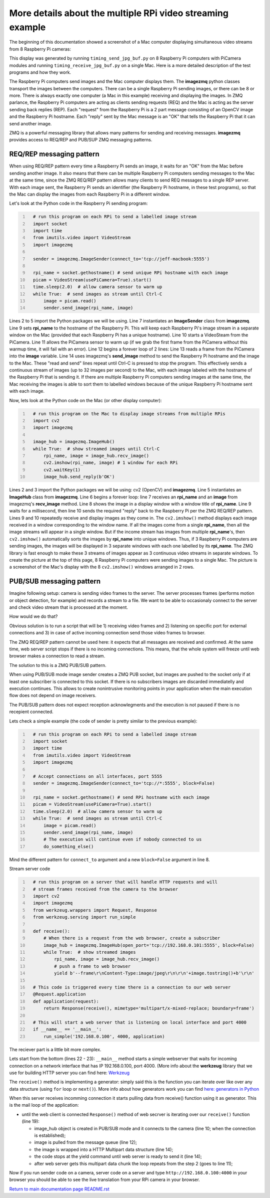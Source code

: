 ===========================================================
More details about the multiple RPi video streaming example
===========================================================

The beginning of this documentation showed a screenshot of a Mac computer
displaying simultaneous video streams from 8 Raspberry Pi cameras:

.. image:: images/screenshottest.png

This display was generated by running ``timing_send_jpg_buf.py`` on 8
Raspberry Pi computers with PiCamera modules and running
``timing_receive_jpg_buf.py`` on a single Mac. Here is a more detailed
description of the test programs and how they work.

The Raspberry Pi computers send images and the Mac computer displays them. The
**imagezmq** python classes transport the images between the computers. There
can be a single Raspberry Pi sending images, or there can be 8 or more. There
is always exactly one computer (a Mac in this example) receiving and displaying
the images. In ZMQ parlance, the Raspberry Pi computers are acting as
clients sending requests (REQ) and the Mac is acting as the server sending back
replies (REP). Each "request" from the Raspberry Pi is a 2 part message
consisting of an OpenCV image and the Raspberry Pi hostname. Each "reply" sent
by the Mac message is an "OK" that tells the Raspberry Pi that it can send
another image.

ZMQ is a powerful messaging library that allows many patterns for sending and
receiving messages. **imagezmq** provides access to  REQ/REP and PUB/SUP ZMQ 
messaging patterns. 

REQ/REP messaging pattern
=========================

When using REQ/REP pattern every time a Raspberry Pi sends an image, it waits for an "OK"
from the Mac before sending another image. It also means that there can be multiple
Raspberry Pi computers sending messages to the Mac at the same time, since
the ZMQ REQ/REP pattern allows many clients to send REQ messages to a single
REP server. With each image sent, the Raspberry Pi sends an identifier (the
Raspberry Pi hostname, in these test programs), so that the Mac can display the
images from each Raspberry Pi in a different window.

Let's look at the Python code in the Raspberry Pi sending program:

.. code-block:: python
  :number-lines:

    # run this program on each RPi to send a labelled image stream
    import socket
    import time
    from imutils.video import VideoStream
    import imagezmq

    sender = imagezmq.ImageSender(connect_to='tcp://jeff-macbook:5555')

    rpi_name = socket.gethostname() # send unique RPi hostname with each image
    picam = VideoStream(usePiCamera=True).start()
    time.sleep(2.0)  # allow camera sensor to warm up
    while True:  # send images as stream until Ctrl-C
        image = picam.read()
        sender.send_image(rpi_name, image)


Lines 2 to 5 import the Python packages we will be using. Line 7 instantiates
an **ImageSender** class from **imagezmq**. Line 9 sets **rpi_name** to the
hostname of the Raspberry Pi. This will keep each Raspberry Pi's image stream in
a separate window on the Mac (provided that each Raspberry Pi has a unique
hostname). Line 10 starts a VideoSteam from the PiCamera. Line 11 allows
the PiCamera sensor to warm up (if we grab the first frame from the PiCamera without
this warmup time, it will fail with an error). Line 12 begins a forever loop of
2 lines: Line 13 reads a frame from the PiCamera into the **image** variable.
Line 14 uses imagezmq's **send_image** method to send the Raspberry Pi hostname
and the image to the Mac. These "read and send" lines repeat until Ctrl-C is
pressed to stop the program. This effectively sends a continuous stream of images
(up to 32 images per second) to the Mac, with each image labeled with the hostname
of the Raspberry Pi that is sending it. If there are multiple Raspberry Pi
computers sending images at the same time, the Mac receiving the images is able
to sort them to labelled windows because of the unique Raspberry Pi hostname
sent with each image.

Now, lets look at the Python code on the Mac (or other display computer):

.. code-block:: python
  :number-lines:

    # run this program on the Mac to display image streams from multiple RPis
    import cv2
    import imagezmq

    image_hub = imagezmq.ImageHub()
    while True:  # show streamed images until Ctrl-C
        rpi_name, image = image_hub.recv_image()
        cv2.imshow(rpi_name, image) # 1 window for each RPi
        cv2.waitKey(1)
        image_hub.send_reply(b'OK')

Lines 2 and 3 import the Python packages we will be using: cv2 (OpenCV) and
**imagezmq**.  Line 5 instantiates an **ImageHub** class from **imagezmq**.
Line 6 begins a forever loop: line 7 receives an **rpi_name** and an **image**
from imagezmq's **recv_image** method. Line 8 shows the image in a display
window with a window title of **rpi_name**. Line 9 waits for a millisecond,
then line 10 sends the required "reply" back to the Raspberry Pi per the ZMQ
REQ/REP pattern. Lines 9 and 10 repeatedly receive and display images as they
come in. The ``cv2.imshow()`` method displays each image received in a window
corresponding to the window name. If all the images come from a single
**rpi_name**, then all the image streams will appear in a single window. But if
the income stream has images from multiple **rpi_name**'s, then ``cv2.imshow()``
automatically sorts the images by **rpi_name** into unique windows. Thus, if
3 Raspberry Pi computers are sending images, the images will be displayed in
3 separate windows with each one labelled by its **rpi_name**. The ZMQ library
is fast enough to make these 3 streams of images appear as 3 continuous video
streams in separate windows. To create the picture at the top of this page, 8
Raspberry Pi computers were sending images to a single Mac. The picture is a
screenshot of the Mac's display with the 8 ``cv2.imshow()`` windows arranged
in 2 rows.

PUB/SUB messaging pattern
=========================

Imagine following setup: camera is sending video frames to the server. The server 
processes frames (performs motion or object detection, for example) and records a 
stream to a file. We want to be able to occasionaly connect to the server and
check video stream that is processed at the moment.

How would we do that? 

Obvious solution is to run a script that will be 1) receiving video frames and
2) listening on specific port for external connections and 3) in case of 
active incoming connection send those video frames to browser.

The ZMQ REQ/REP pattern cannot be used here: it expects that all messages are
received and confirmed. At the same time, web server script stops if there is no
incoming connections. This means, that the whole system will freeze until
web browser  makes a connection to read a stream.

The solution to this is a ZMQ PUB/SUB pattern. 

When using PUB/SUB mode image sender creates a ZMQ PUB socket, but images are pushed
to the socket only if at least one subscriber is connected to this socket. If
there is no subscribers images are discarded immediatelly and execution continues.
This allows to create nonintrusive monitoring points in your application when the
main execution flow does not depend on image receivers.

The PUB/SUB pattern does not expect reception acknowlegments and the execution 
is not paused if there is no recepient connected.

Lets check a simple example (the code of sender is pretty similar to the previous 
example):

.. code:: python
  :number-lines:

    # run this program on each RPi to send a labelled image stream
    import socket
    import time
    from imutils.video import VideoStream
    import imagezmq

    # Accept connections on all interfaces, port 5555
    sender = imagezmq.ImageSender(connect_to='tcp://*:5555', block=False)

    rpi_name = socket.gethostname() # send RPi hostname with each image
    picam = VideoStream(usePiCamera=True).start()
    time.sleep(2.0)  # allow camera sensor to warm up
    while True:  # send images as stream until Ctrl-C
        image = picam.read()
        sender.send_image(rpi_name, image)
        # The execution will continue even if nobody connected to us
        do_something_else()
    
Mind the different pattern for ``connect_to`` argument and a new ``block=False`` 
argument in line 8.

Stream server code

.. code-block:: python
  :number-lines:

    # run this program on a server that will handle HTTP requests and will
    # stream frames received from the camera to the browser
    import cv2
    import imagezmq
    from werkzeug.wrappers import Request, Response
    from werkzeug.serving import run_simple

    def receive():
        # When there is a request from the web browser, create a subscriber
        image_hub = imagezmq.ImageHub(open_port='tcp://192.168.0.101:5555', block=False)
        while True:  # show streamed images
            rpi_name, image = image_hub.recv_image()
            # push a frame to web browser
            yield b'--frame\r\nContent-Type:image/jpeg\r\n\r\n'+image.tostring()+b'\r\n'

    # This code is triggered every time there is a connection to our web server
    @Request.application
    def application(request):
        return Response(receive(), mimetype='multipart/x-mixed-replace; boundary=frame')

    # This will start a web server that is listening on local interface and port 4000
    if __name__ == '__main__':
        run_simple('192.168.0.100', 4000, application)

The reciever part is a little bit more complex. 

Lets start from the bottom (lines 22 - 23): ``__main__`` method starts a simple webserver
that waits for incoming connection on a network interface that has IP 192.168.0.100, 
port 4000. (More info about the **werkzeug** library that we use for building HTTP server 
you can find here: `Werkzeug <https://werkzeug.palletsprojects.com/en/0.15.x/>`_

The ``receive()`` method is implementing a generator: simply said this is the function you
can iterate over like over any data structure (using ``for`` loop or ``next()``). More info
about how generators work you can find `here: generators in Python <https://realpython.com/introduction-to-python-generators/>`_

When this server receives incomming connection it starts pulling data from receive() function
using it as generator. This is the mail loop of the application:

- until the web client is connected ``Response()`` method of web secrver is iterating over 
  our ``receive()`` function (line 19):

  - image_hub object is created in PUB/SUB mode and it connects to the camera (line 10; when
    the connection is established);
  - image is pulled from the message queue (line 12);
  - the image is wrapped into a HTTP Multipart data structure (line 14);
  - the code stops at the yield command until web server is ready to send it (line 14);
  - after web server gets this multipart data chunk the loop repeats from the step 2 (goes to
    line 11);

Now if you run sender code on a camera, server code on a server and type 
``http://192.168.0.100:4000`` in your browser you should be able to see the live translation
from your RPi camera in your browser.

`Return to main documentation page README.rst <../README.rst>`_

